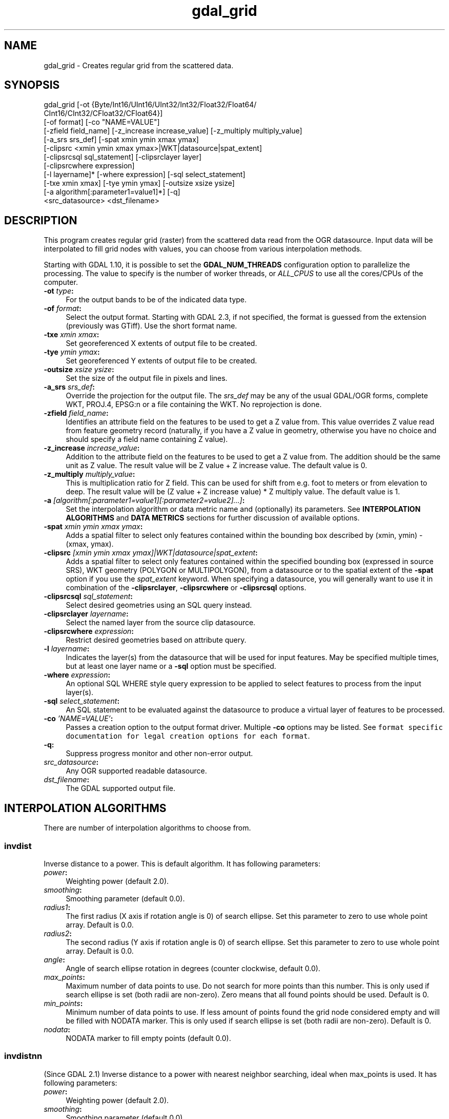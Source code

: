 .TH "gdal_grid" 1 "Wed Jan 8 2020" "GDAL" \" -*- nroff -*-
.ad l
.nh
.SH NAME
gdal_grid \- Creates regular grid from the scattered data\&.
.SH "SYNOPSIS"
.PP
.PP
.nf
gdal_grid [-ot {Byte/Int16/UInt16/UInt32/Int32/Float32/Float64/
          CInt16/CInt32/CFloat32/CFloat64}]
          [-of format] [-co "NAME=VALUE"]
          [-zfield field_name] [-z_increase increase_value] [-z_multiply multiply_value]
          [-a_srs srs_def] [-spat xmin ymin xmax ymax]
          [-clipsrc <xmin ymin xmax ymax>|WKT|datasource|spat_extent]
          [-clipsrcsql sql_statement] [-clipsrclayer layer]
          [-clipsrcwhere expression]
          [-l layername]* [-where expression] [-sql select_statement]
          [-txe xmin xmax] [-tye ymin ymax] [-outsize xsize ysize]
          [-a algorithm[:parameter1=value1]*] [-q]
          <src_datasource> <dst_filename>
.fi
.PP
.SH "DESCRIPTION"
.PP
This program creates regular grid (raster) from the scattered data read from the OGR datasource\&. Input data will be interpolated to fill grid nodes with values, you can choose from various interpolation methods\&.
.PP
Starting with GDAL 1\&.10, it is possible to set the \fBGDAL_NUM_THREADS\fP configuration option to parallelize the processing\&. The value to specify is the number of worker threads, or \fIALL_CPUS\fP to use all the cores/CPUs of the computer\&.
.PP
.IP "\fB\fB-ot\fP \fItype\fP:\fP" 1c
For the output bands to be of the indicated data type\&.
.PP
.IP "\fB\fB-of\fP \fIformat\fP:\fP" 1c
Select the output format\&. Starting with GDAL 2\&.3, if not specified, the format is guessed from the extension (previously was GTiff)\&. Use the short format name\&.
.PP
.IP "\fB\fB-txe\fP \fIxmin xmax\fP:\fP" 1c
Set georeferenced X extents of output file to be created\&.
.PP
.IP "\fB\fB-tye\fP \fIymin ymax\fP:\fP" 1c
Set georeferenced Y extents of output file to be created\&.
.PP
.IP "\fB\fB-outsize\fP \fIxsize ysize\fP:\fP" 1c
Set the size of the output file in pixels and lines\&.
.PP
.IP "\fB\fB-a_srs\fP \fIsrs_def\fP:\fP" 1c
Override the projection for the output file\&. The \fIsrs_def\fP may be any of the usual GDAL/OGR forms, complete WKT, PROJ\&.4, EPSG:n or a file containing the WKT\&. No reprojection is done\&. 
.PP
.IP "\fB\fB-zfield\fP \fIfield_name\fP:\fP" 1c
Identifies an attribute field on the features to be used to get a Z value from\&. This value overrides Z value read from feature geometry record (naturally, if you have a Z value in geometry, otherwise you have no choice and should specify a field name containing Z value)\&.
.PP
.IP "\fB\fB-z_increase\fP \fIincrease_value\fP:\fP" 1c
Addition to the attribute field on the features to be used to get a Z value from\&. The addition should be the same unit as Z value\&. The result value will be Z value + Z increase value\&. The default value is 0\&.
.PP
.IP "\fB\fB-z_multiply\fP \fImultiply_value\fP:\fP" 1c
This is multiplication ratio for Z field\&. This can be used for shift from e\&.g\&. foot to meters or from elevation to deep\&. The result value will be (Z value + Z increase value) * Z multiply value\&. The default value is 1\&.
.PP
.IP "\fB\fB-a\fP \fI[algorithm[:parameter1=value1][:parameter2=value2]\&.\&.\&.]\fP: \fP" 1c
Set the interpolation algorithm or data metric name and (optionally) its parameters\&. See \fBINTERPOLATION ALGORITHMS\fP and \fBDATA METRICS\fP sections for further discussion of available options\&.
.PP
.IP "\fB\fB-spat\fP \fIxmin ymin xmax ymax\fP:\fP" 1c
Adds a spatial filter to select only features contained within the bounding box described by (xmin, ymin) - (xmax, ymax)\&.
.PP
.IP "\fB\fB-clipsrc\fP\fI [xmin ymin xmax ymax]|WKT|datasource|spat_extent\fP: \fP" 1c
Adds a spatial filter to select only features contained within the specified bounding box (expressed in source SRS), WKT geometry (POLYGON or MULTIPOLYGON), from a datasource or to the spatial extent of the \fB-spat\fP option if you use the \fIspat_extent\fP keyword\&. When specifying a datasource, you will generally want to use it in combination of the \fB-clipsrclayer\fP, \fB-clipsrcwhere\fP or \fB-clipsrcsql\fP options\&.
.PP
.IP "\fB\fB-clipsrcsql\fP \fIsql_statement\fP:\fP" 1c
Select desired geometries using an SQL query instead\&.
.PP
.IP "\fB\fB-clipsrclayer\fP \fIlayername\fP:\fP" 1c
Select the named layer from the source clip datasource\&.
.PP
.IP "\fB\fB-clipsrcwhere\fP \fIexpression\fP:\fP" 1c
Restrict desired geometries based on attribute query\&.
.PP
.IP "\fB\fB-l\fP \fIlayername\fP: \fP" 1c
Indicates the layer(s) from the datasource that will be used for input features\&. May be specified multiple times, but at least one layer name or a \fB-sql\fP option must be specified\&.
.PP
.IP "\fB\fB-where\fP \fIexpression\fP: \fP" 1c
An optional SQL WHERE style query expression to be applied to select features to process from the input layer(s)\&. 
.PP
.IP "\fB\fB-sql\fP \fIselect_statement\fP: \fP" 1c
An SQL statement to be evaluated against the datasource to produce a virtual layer of features to be processed\&.
.PP
.IP "\fB\fB-co\fP \fI'NAME=VALUE'\fP:\fP" 1c
Passes a creation option to the output format driver\&. Multiple \fB-co\fP options may be listed\&. See \fCformat specific documentation for legal creation options for each format\fP\&.
.PP
.IP "\fB\fB-q\fP:\fP" 1c
Suppress progress monitor and other non-error output\&.
.PP
.IP "\fB\fIsrc_datasource\fP: \fP" 1c
Any OGR supported readable datasource\&.
.PP
.IP "\fB\fIdst_filename\fP: \fP" 1c
The GDAL supported output file\&.
.PP
.PP
.SH "INTERPOLATION ALGORITHMS"
.PP
There are number of interpolation algorithms to choose from\&.
.SS "invdist"
Inverse distance to a power\&. This is default algorithm\&. It has following parameters:
.PP
.IP "\fB\fIpower\fP: \fP" 1c
Weighting power (default 2\&.0)\&. 
.IP "\fB\fIsmoothing\fP: \fP" 1c
Smoothing parameter (default 0\&.0)\&. 
.IP "\fB\fIradius1\fP: \fP" 1c
The first radius (X axis if rotation angle is 0) of search ellipse\&. Set this parameter to zero to use whole point array\&. Default is 0\&.0\&. 
.IP "\fB\fIradius2\fP: \fP" 1c
The second radius (Y axis if rotation angle is 0) of search ellipse\&. Set this parameter to zero to use whole point array\&. Default is 0\&.0\&. 
.IP "\fB\fIangle\fP: \fP" 1c
Angle of search ellipse rotation in degrees (counter clockwise, default 0\&.0)\&. 
.IP "\fB\fImax_points\fP: \fP" 1c
Maximum number of data points to use\&. Do not search for more points than this number\&. This is only used if search ellipse is set (both radii are non-zero)\&. Zero means that all found points should be used\&. Default is 0\&. 
.IP "\fB\fImin_points\fP: \fP" 1c
Minimum number of data points to use\&. If less amount of points found the grid node considered empty and will be filled with NODATA marker\&. This is only used if search ellipse is set (both radii are non-zero)\&. Default is 0\&. 
.IP "\fB\fInodata\fP: \fP" 1c
NODATA marker to fill empty points (default 0\&.0)\&. 
.PP
.SS "invdistnn"
(Since GDAL 2\&.1) Inverse distance to a power with nearest neighbor searching, ideal when max_points is used\&. It has following parameters:
.PP
.IP "\fB\fIpower\fP: \fP" 1c
Weighting power (default 2\&.0)\&. 
.IP "\fB\fIsmoothing\fP: \fP" 1c
Smoothing parameter (default 0\&.0)\&. 
.IP "\fB\fIradius\fP: \fP" 1c
The radius of the search circle, which should be non-zero\&. Default is 1\&.0\&. 
.IP "\fB\fImax_points\fP: \fP" 1c
Maximum number of data points to use\&. Do not search for more points than this number\&. Found points will be ranked from nearest to furthest distance when weighting\&. Default is 12\&. 
.IP "\fB\fImin_points\fP: \fP" 1c
Minimum number of data points to use\&. If less amount of points found the grid node is considered empty and will be filled with NODATA marker\&. Default is 0\&. 
.IP "\fB\fInodata\fP: \fP" 1c
NODATA marker to fill empty points (default 0\&.0)\&. 
.PP
.SS "average"
Moving average algorithm\&. It has following parameters:
.PP
.IP "\fB\fIradius1\fP: \fP" 1c
The first radius (X axis if rotation angle is 0) of search ellipse\&. Set this parameter to zero to use whole point array\&. Default is 0\&.0\&. 
.IP "\fB\fIradius2\fP: \fP" 1c
The second radius (Y axis if rotation angle is 0) of search ellipse\&. Set this parameter to zero to use whole point array\&. Default is 0\&.0\&. 
.IP "\fB\fIangle\fP: \fP" 1c
Angle of search ellipse rotation in degrees (counter clockwise, default 0\&.0)\&. 
.IP "\fB\fImin_points\fP: \fP" 1c
Minimum number of data points to use\&. If less amount of points found the grid node considered empty and will be filled with NODATA marker\&. Default is 0\&. 
.IP "\fB\fInodata\fP: \fP" 1c
NODATA marker to fill empty points (default 0\&.0)\&. 
.PP
.PP
Note, that it is essential to set search ellipse for moving average method\&. It is a window that will be averaged when computing grid nodes values\&.
.SS "nearest"
Nearest neighbor algorithm\&. It has following parameters:
.PP
.IP "\fB\fIradius1\fP: \fP" 1c
The first radius (X axis if rotation angle is 0) of search ellipse\&. Set this parameter to zero to use whole point array\&. Default is 0\&.0\&. 
.IP "\fB\fIradius2\fP: \fP" 1c
The second radius (Y axis if rotation angle is 0) of search ellipse\&. Set this parameter to zero to use whole point array\&. Default is 0\&.0\&. 
.IP "\fB\fIangle\fP: \fP" 1c
Angle of search ellipse rotation in degrees (counter clockwise, default 0\&.0)\&. 
.IP "\fB\fInodata\fP: \fP" 1c
NODATA marker to fill empty points (default 0\&.0)\&. 
.PP
.SS "linear"
(Since GDAL 2\&.1) Linear interpolation algorithm\&.
.PP
The Linear method performs linear interpolation by computing a Delaunay triangulation of the point cloud, finding in which triangle of the triangulation the point is, and by doing linear interpolation from its barycentric coordinates within the triangle\&. If the point is not in any triangle, depending on the radius, the algorithm will use the value of the nearest point or the nodata value\&.
.PP
It has following parameters:
.PP
.IP "\fB\fIradius\fP: \fP" 1c
In case the point to be interpolated does not fit into a triangle of the Delaunay triangulation, use that maximum distance to search a nearest neighbour, or use nodata otherwise\&. If set to -1, the search distance is infinite\&. If set to 0, nodata value will be always used\&. Default is -1\&. 
.IP "\fB\fInodata\fP: \fP" 1c
NODATA marker to fill empty points (default 0\&.0)\&. 
.PP
.SH "DATA METRICS"
.PP
Besides the interpolation functionality \fBgdal_grid\fP can be used to compute some data metrics using the specified window and output grid geometry\&. These metrics are:
.PP
.IP "\fB\fIminimum\fP: \fP" 1c
Minimum value found in grid node search ellipse\&.
.PP
.IP "\fB\fImaximum\fP: \fP" 1c
Maximum value found in grid node search ellipse\&.
.PP
.IP "\fB\fIrange\fP: \fP" 1c
A difference between the minimum and maximum values found in grid node search ellipse\&.
.PP
.IP "\fB\fIcount\fP: \fP" 1c
A number of data points found in grid node search ellipse\&.
.PP
.IP "\fB\fIaverage_distance\fP: \fP" 1c
An average distance between the grid node (center of the search ellipse) and all of the data points found in grid node search ellipse\&.
.PP
.IP "\fB\fIaverage_distance_pts\fP: \fP" 1c
An average distance between the data points found in grid node search ellipse\&. The distance between each pair of points within ellipse is calculated and average of all distances is set as a grid node value\&.
.PP
.PP
.PP
All the metrics have the same set of options:
.PP
.IP "\fB\fIradius1\fP: \fP" 1c
The first radius (X axis if rotation angle is 0) of search ellipse\&. Set this parameter to zero to use whole point array\&. Default is 0\&.0\&. 
.IP "\fB\fIradius2\fP: \fP" 1c
The second radius (Y axis if rotation angle is 0) of search ellipse\&. Set this parameter to zero to use whole point array\&. Default is 0\&.0\&. 
.IP "\fB\fIangle\fP: \fP" 1c
Angle of search ellipse rotation in degrees (counter clockwise, default 0\&.0)\&. 
.IP "\fB\fImin_points\fP: \fP" 1c
Minimum number of data points to use\&. If less amount of points found the grid node considered empty and will be filled with NODATA marker\&. This is only used if search ellipse is set (both radii are non-zero)\&. Default is 0\&. 
.IP "\fB\fInodata\fP: \fP" 1c
NODATA marker to fill empty points (default 0\&.0)\&.
.PP
.PP
.SH "READING COMMA SEPARATED VALUES"
.PP
Often you have a text file with a list of comma separated XYZ values to work with (so called CSV file)\&. You can easily use that kind of data source in \fBgdal_grid\fP\&. All you need is create a virtual dataset header (VRT) for you CSV file and use it as input datasource for \fBgdal_grid\fP\&. You can find details on VRT format at \fCVirtual Format\fP description page\&.
.PP
Here is a small example\&. Let we have a CSV file called \fIdem\&.csv\fP containing
.PP
.PP
.nf
Easting,Northing,Elevation
86943.4,891957,139.13
87124.3,892075,135.01
86962.4,892321,182.04
87077.6,891995,135.01
...
.fi
.PP
.PP
For above data we will create \fIdem\&.vrt\fP header with the following content:
.PP
.PP
.nf
<OGRVRTDataSource>
    <OGRVRTLayer name="dem">
        <SrcDataSource>dem.csv</SrcDataSource>
        <GeometryType>wkbPoint</GeometryType>
        <GeometryField encoding="PointFromColumns" x="Easting" y="Northing" z="Elevation"/>
    </OGRVRTLayer>
</OGRVRTDataSource>
.fi
.PP
.PP
This description specifies so called 2\&.5D geometry with three coordinates X, Y and Z\&. Z value will be used for interpolation\&. Now you can use \fIdem\&.vrt\fP with all OGR programs (start with \fBogrinfo\fP to test that everything works fine)\&. The datasource will contain single layer called \fI'dem'\fP filled with point features constructed from values in CSV file\&. Using this technique you can handle CSV files with more than three columns, switch columns, etc\&.
.PP
If your CSV file does not contain column headers then it can be handled in the following way:
.PP
.PP
.nf
<GeometryField encoding="PointFromColumns" x="field_1" y="field_2" z="field_3"/>
.fi
.PP
.PP
\fCComma Separated Value\fP description page contains details on CSV format supported by GDAL/OGR\&.
.SH "C API"
.PP
Starting with GDAL 2\&.1, this utility is also callable from C with GDALGrid()\&.
.SH "EXAMPLE"
.PP
The following would create raster TIFF file from VRT datasource described in \fBREADING COMMA SEPARATED VALUES\fP section using the inverse distance to a power method\&. Values to interpolate will be read from Z value of geometry record\&.
.PP
.PP
.nf
gdal_grid -a invdist:power=2.0:smoothing=1.0 -txe 85000 89000 -tye 894000 890000 -outsize 400 400 -of GTiff -ot Float64 -l dem dem.vrt dem.tiff
.fi
.PP
.PP
The next command does the same thing as the previous one, but reads values to interpolate from the attribute field specified with \fB-zfield\fP option instead of geometry record\&. So in this case X and Y coordinates are being taken from geometry and Z is being taken from the \fI'Elevation'\fP field\&. The GDAL_NUM_THREADS is also set to parallelize the computation\&.
.PP
.PP
.nf
gdal_grid -zfield "Elevation" -a invdist:power=2.0:smoothing=1.0 -txe 85000 89000 -tye 894000 890000 -outsize 400 400 -of GTiff -ot Float64 -l dem dem.vrt dem.tiff --config GDAL_NUM_THREADS ALL_CPUS
.fi
.PP
.SH "AUTHORS"
.PP
Andrey Kiselev dron@ak4719.spb.edu 
